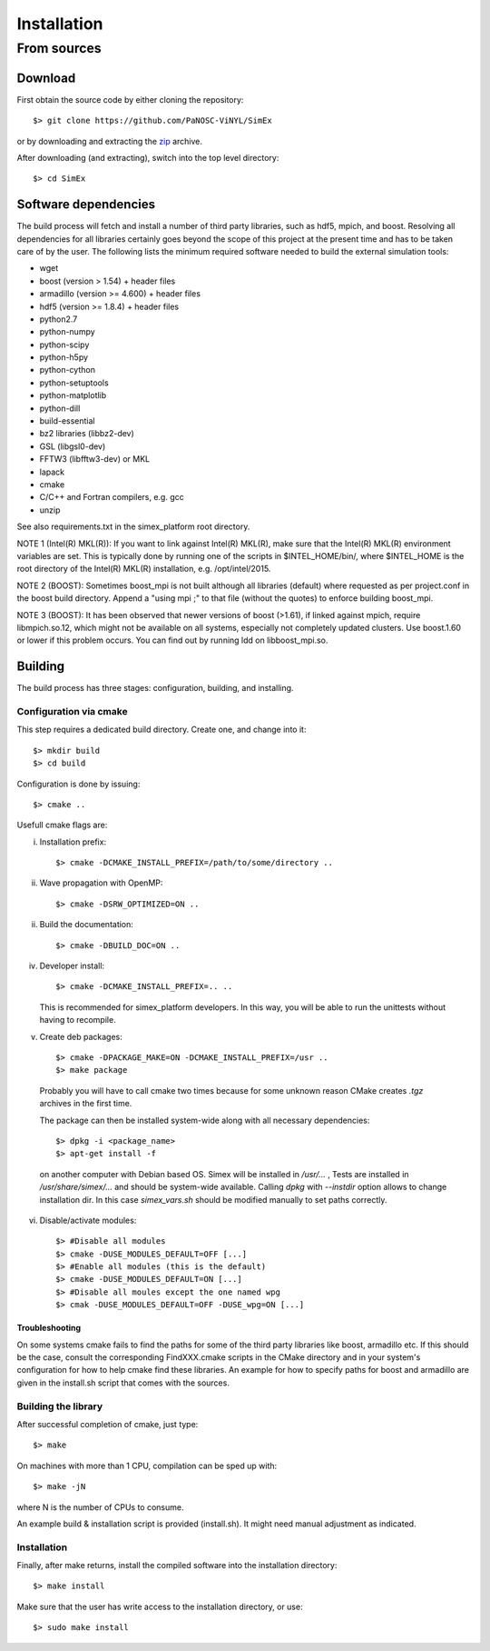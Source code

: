 Installation
------------

From sources
____________

Download
````````

First obtain the source code by either cloning the repository::

    $> git clone https://github.com/PaNOSC-ViNYL/SimEx

or by downloading and extracting the zip_ archive.

.. _zip: https://github.com/PaNOSC-ViNYL/SimEx/archive/master.zip

After downloading (and extracting), switch into the top level directory::

    $> cd SimEx

Software dependencies
`````````````````````
The build process will fetch and install a number of third party libraries,
such as hdf5, mpich, and boost. Resolving all dependencies for all libraries
certainly goes beyond the scope of this project at the present time and has to
be taken care of by the user. The following lists the minimum required
software needed to build the external simulation tools:

* wget
* boost (version > 1.54) + header files
* armadillo (version >= 4.600) + header files
* hdf5 (version >= 1.8.4) + header files
* python2.7
* python-numpy
* python-scipy
* python-h5py
* python-cython
* python-setuptools
* python-matplotlib
* python-dill
* build-essential
* bz2 libraries (libbz2-dev)
* GSL (libgsl0-dev)
* FFTW3 (libfftw3-dev) or MKL
* lapack
* cmake
* C/C++ and Fortran compilers, e.g. gcc
* unzip

See also requirements.txt in the simex_platform root directory.

NOTE 1 (Intel(R) MKL(R)): If you want to link against Intel(R) MKL(R), make sure that the Intel(R) MKL(R) environment variables are set. This is typically done by running one of the
scripts in $INTEL_HOME/bin/, where $INTEL_HOME is the root directory of the Intel(R) MKL(R) installation,
e.g. /opt/intel/2015.

NOTE 2 (BOOST): Sometimes boost_mpi is not built although all libraries (default) where requested as per project.conf in
the boost build directory. Append a "using mpi ;" to that file (without the quotes) to enforce building boost_mpi.

NOTE 3 (BOOST): It has been observed that newer versions of boost (>1.61), if linked against mpich, require libmpich.so.12,
which might not be available on all systems, especially not completely updated clusters. Use boost.1.60 or lower if this problem occurs.
You can find out by running ldd on libboost_mpi.so.

Building
````````

The build process has three stages: configuration, building, and installing.

Configuration via cmake
'''''''''''''''''''''''
This step requires a dedicated build directory. Create one, and change into it::

    $> mkdir build
    $> cd build

Configuration is done by issuing::

    $> cmake ..

Usefull cmake flags are:

i. Installation prefix::

    $> cmake -DCMAKE_INSTALL_PREFIX=/path/to/some/directory ..

ii. Wave propagation with OpenMP::

    $> cmake -DSRW_OPTIMIZED=ON ..

ii. Build the documentation::

    $> cmake -DBUILD_DOC=ON ..

iv. Developer install::

    $> cmake -DCMAKE_INSTALL_PREFIX=.. ..

    This is recommended for simex_platform developers. In this way, you will be able to run the unittests without having to recompile.

v. Create deb packages::

    $> cmake -DPACKAGE_MAKE=ON -DCMAKE_INSTALL_PREFIX=/usr ..
    $> make package

  Probably you will have to call cmake two times because for some unknown reason CMake creates `.tgz` archives in the first time.

  The package can then be installed system-wide along with all necessary dependencies::

    $> dpkg -i <package_name>
    $> apt-get install -f

  on another computer with Debian based OS. Simex will be
  installed in `/usr/...` , Tests are installed in
  `/usr/share/simex/...` and should be system-wide available.
  Calling `dpkg` with `--instdir` option allows to change
  installation dir. In this case `simex_vars.sh` should be
  modified manually to set paths correctly.

vi. Disable/activate modules::

    $> #Disable all modules
    $> cmake -DUSE_MODULES_DEFAULT=OFF [...]
    $> #Enable all modules (this is the default)
    $> cmake -DUSE_MODULES_DEFAULT=ON [...]
    $> #Disable all moules except the one named wpg
    $> cmak -DUSE_MODULES_DEFAULT=OFF -DUSE_wpg=ON [...]

Troubleshooting
"""""""""""""""
On some systems cmake fails to find the paths for some of the
third party libraries like boost, armadillo etc. If this should be the case,
consult the corresponding FindXXX.cmake scripts in the CMake directory and
in your system's configuration for how to help cmake find these libraries.
An example for how to specify paths for boost and armadillo are given in
the install.sh script that comes with the sources.

Building the library
''''''''''''''''''''

After successful completion of cmake, just type::

    $> make

On machines with more than 1 CPU, compilation can be sped up with::

    $> make -jN

where N is the number of CPUs to consume.

An example build & installation script is provided (install.sh). It might need manual adjustment as indicated.


Installation
''''''''''''

Finally, after make returns, install the compiled software into the installation directory::

    $> make install

Make sure that the user has write access to the installation directory, or use::

    $> sudo make install

